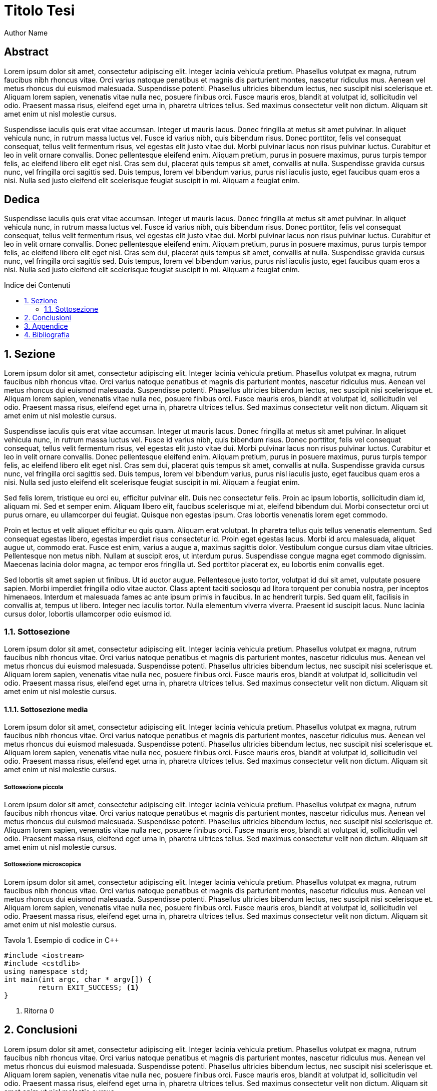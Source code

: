 
= Titolo Tesi
:doctype: book
:media: prepress
:sectnums:
:source-highlighter: rouge
:lang: it
:listing-caption: Tavola
:toc-title: Indice dei Contenuti
:!chapter-signifier:
:!part-signifier:
Author Name
:title-page:
:toc: macro

[discrete]
== Abstract

Lorem ipsum dolor sit amet, consectetur adipiscing elit. Integer lacinia vehicula pretium. Phasellus volutpat ex magna, rutrum faucibus nibh rhoncus vitae. Orci varius natoque penatibus et magnis dis parturient montes, nascetur ridiculus mus. Aenean vel metus rhoncus dui euismod malesuada. Suspendisse potenti. Phasellus ultricies bibendum lectus, nec suscipit nisi scelerisque et. Aliquam lorem sapien, venenatis vitae nulla nec, posuere finibus orci. Fusce mauris eros, blandit at volutpat id, sollicitudin vel odio. Praesent massa risus, eleifend eget urna in, pharetra ultrices tellus. Sed maximus consectetur velit non dictum. Aliquam sit amet enim ut nisl molestie cursus.

Suspendisse iaculis quis erat vitae accumsan. Integer ut mauris lacus. Donec fringilla at metus sit amet pulvinar. In aliquet vehicula nunc, in rutrum massa luctus vel. Fusce id varius nibh, quis bibendum risus. Donec porttitor, felis vel consequat consequat, tellus velit fermentum risus, vel egestas elit justo vitae dui. Morbi pulvinar lacus non risus pulvinar luctus. Curabitur et leo in velit ornare convallis. Donec pellentesque eleifend enim. Aliquam pretium, purus in posuere maximus, purus turpis tempor felis, ac eleifend libero elit eget nisl. Cras sem dui, placerat quis tempus sit amet, convallis at nulla. Suspendisse gravida cursus nunc, vel fringilla orci sagittis sed. Duis tempus, lorem vel bibendum varius, purus nisl iaculis justo, eget faucibus quam eros a nisi. Nulla sed justo eleifend elit scelerisque feugiat suscipit in mi. Aliquam a feugiat enim.

<<<

[discrete]
== Dedica

Suspendisse iaculis quis erat vitae accumsan. Integer ut mauris lacus. Donec fringilla at metus sit amet pulvinar. In aliquet vehicula nunc, in rutrum massa luctus vel. Fusce id varius nibh, quis bibendum risus. Donec porttitor, felis vel consequat consequat, tellus velit fermentum risus, vel egestas elit justo vitae dui. Morbi pulvinar lacus non risus pulvinar luctus. Curabitur et leo in velit ornare convallis. Donec pellentesque eleifend enim. Aliquam pretium, purus in posuere maximus, purus turpis tempor felis, ac eleifend libero elit eget nisl. Cras sem dui, placerat quis tempus sit amet, convallis at nulla. Suspendisse gravida cursus nunc, vel fringilla orci sagittis sed. Duis tempus, lorem vel bibendum varius, purus nisl iaculis justo, eget faucibus quam eros a nisi. Nulla sed justo eleifend elit scelerisque feugiat suscipit in mi. Aliquam a feugiat enim.

// Questo è l'indice dei contenuti
toc::[]

== Sezione

Lorem ipsum dolor sit amet, consectetur adipiscing elit. Integer lacinia vehicula pretium. Phasellus volutpat ex magna, rutrum faucibus nibh rhoncus vitae. Orci varius natoque penatibus et magnis dis parturient montes, nascetur ridiculus mus. Aenean vel metus rhoncus dui euismod malesuada. Suspendisse potenti. Phasellus ultricies bibendum lectus, nec suscipit nisi scelerisque et. Aliquam lorem sapien, venenatis vitae nulla nec, posuere finibus orci. Fusce mauris eros, blandit at volutpat id, sollicitudin vel odio. Praesent massa risus, eleifend eget urna in, pharetra ultrices tellus. Sed maximus consectetur velit non dictum. Aliquam sit amet enim ut nisl molestie cursus.

Suspendisse iaculis quis erat vitae accumsan. Integer ut mauris lacus. Donec fringilla at metus sit amet pulvinar. In aliquet vehicula nunc, in rutrum massa luctus vel. Fusce id varius nibh, quis bibendum risus. Donec porttitor, felis vel consequat consequat, tellus velit fermentum risus, vel egestas elit justo vitae dui. Morbi pulvinar lacus non risus pulvinar luctus. Curabitur et leo in velit ornare convallis. Donec pellentesque eleifend enim. Aliquam pretium, purus in posuere maximus, purus turpis tempor felis, ac eleifend libero elit eget nisl. Cras sem dui, placerat quis tempus sit amet, convallis at nulla. Suspendisse gravida cursus nunc, vel fringilla orci sagittis sed. Duis tempus, lorem vel bibendum varius, purus nisl iaculis justo, eget faucibus quam eros a nisi. Nulla sed justo eleifend elit scelerisque feugiat suscipit in mi. Aliquam a feugiat enim.

Sed felis lorem, tristique eu orci eu, efficitur pulvinar elit. Duis nec consectetur felis. Proin ac ipsum lobortis, sollicitudin diam id, aliquam mi. Sed et semper enim. Aliquam libero elit, faucibus scelerisque mi at, eleifend bibendum dui. Morbi consectetur orci ut purus ornare, eu ullamcorper dui feugiat. Quisque non egestas ipsum. Cras lobortis venenatis lorem eget commodo.

Proin et lectus et velit aliquet efficitur eu quis quam. Aliquam erat volutpat. In pharetra tellus quis tellus venenatis elementum. Sed consequat egestas libero, egestas imperdiet risus consectetur id. Proin eget egestas lacus. Morbi id arcu malesuada, aliquet augue ut, commodo erat. Fusce est enim, varius a augue a, maximus sagittis dolor. Vestibulum congue cursus diam vitae ultricies. Pellentesque non metus nibh. Nullam at suscipit eros, ut interdum purus. Suspendisse congue magna eget commodo dignissim. Maecenas lacinia dolor magna, ac tempor eros fringilla ut. Sed porttitor placerat ex, eu lobortis enim convallis eget.

Sed lobortis sit amet sapien ut finibus. Ut id auctor augue. Pellentesque justo tortor, volutpat id dui sit amet, vulputate posuere sapien. Morbi imperdiet fringilla odio vitae auctor. Class aptent taciti sociosqu ad litora torquent per conubia nostra, per inceptos himenaeos. Interdum et malesuada fames ac ante ipsum primis in faucibus. In ac hendrerit turpis. Sed quam elit, facilisis in convallis at, tempus ut libero. Integer nec iaculis tortor. Nulla elementum viverra viverra. Praesent id suscipit lacus. Nunc lacinia cursus dolor, lobortis ullamcorper odio euismod id.

=== Sottosezione

Lorem ipsum dolor sit amet, consectetur adipiscing elit. Integer lacinia vehicula pretium. Phasellus volutpat ex magna, rutrum faucibus nibh rhoncus vitae. Orci varius natoque penatibus et magnis dis parturient montes, nascetur ridiculus mus. Aenean vel metus rhoncus dui euismod malesuada. Suspendisse potenti. Phasellus ultricies bibendum lectus, nec suscipit nisi scelerisque et. Aliquam lorem sapien, venenatis vitae nulla nec, posuere finibus orci. Fusce mauris eros, blandit at volutpat id, sollicitudin vel odio. Praesent massa risus, eleifend eget urna in, pharetra ultrices tellus. Sed maximus consectetur velit non dictum. Aliquam sit amet enim ut nisl molestie cursus.

==== Sottosezione media

Lorem ipsum dolor sit amet, consectetur adipiscing elit. Integer lacinia vehicula pretium. Phasellus volutpat ex magna, rutrum faucibus nibh rhoncus vitae. Orci varius natoque penatibus et magnis dis parturient montes, nascetur ridiculus mus. Aenean vel metus rhoncus dui euismod malesuada. Suspendisse potenti. Phasellus ultricies bibendum lectus, nec suscipit nisi scelerisque et. Aliquam lorem sapien, venenatis vitae nulla nec, posuere finibus orci. Fusce mauris eros, blandit at volutpat id, sollicitudin vel odio. Praesent massa risus, eleifend eget urna in, pharetra ultrices tellus. Sed maximus consectetur velit non dictum. Aliquam sit amet enim ut nisl molestie cursus.

===== Sottosezione piccola

Lorem ipsum dolor sit amet, consectetur adipiscing elit. Integer lacinia vehicula pretium. Phasellus volutpat ex magna, rutrum faucibus nibh rhoncus vitae. Orci varius natoque penatibus et magnis dis parturient montes, nascetur ridiculus mus. Aenean vel metus rhoncus dui euismod malesuada. Suspendisse potenti. Phasellus ultricies bibendum lectus, nec suscipit nisi scelerisque et. Aliquam lorem sapien, venenatis vitae nulla nec, posuere finibus orci. Fusce mauris eros, blandit at volutpat id, sollicitudin vel odio. Praesent massa risus, eleifend eget urna in, pharetra ultrices tellus. Sed maximus consectetur velit non dictum. Aliquam sit amet enim ut nisl molestie cursus.

===== Sottosezione microscopica

Lorem ipsum dolor sit amet, consectetur adipiscing elit. Integer lacinia vehicula pretium. Phasellus volutpat ex magna, rutrum faucibus nibh rhoncus vitae. Orci varius natoque penatibus et magnis dis parturient montes, nascetur ridiculus mus. Aenean vel metus rhoncus dui euismod malesuada. Suspendisse potenti. Phasellus ultricies bibendum lectus, nec suscipit nisi scelerisque et. Aliquam lorem sapien, venenatis vitae nulla nec, posuere finibus orci. Fusce mauris eros, blandit at volutpat id, sollicitudin vel odio. Praesent massa risus, eleifend eget urna in, pharetra ultrices tellus. Sed maximus consectetur velit non dictum. Aliquam sit amet enim ut nisl molestie cursus.

.Esempio di codice in C++
[source,c++,highlight=2]
----
#include <iostream>
#include <cstdlib>
using namespace std;
int main(int argc, char * argv[]) {
	return EXIT_SUCCESS; <1>
}
----
<1> Ritorna 0

== Conclusioni

Lorem ipsum dolor sit amet, consectetur adipiscing elit. Integer lacinia vehicula pretium. Phasellus volutpat ex magna, rutrum faucibus nibh rhoncus vitae. Orci varius natoque penatibus et magnis dis parturient montes, nascetur ridiculus mus. Aenean vel metus rhoncus dui euismod malesuada. Suspendisse potenti. Phasellus ultricies bibendum lectus, nec suscipit nisi scelerisque et. Aliquam lorem sapien, venenatis vitae nulla nec, posuere finibus orci. Fusce mauris eros, blandit at volutpat id, sollicitudin vel odio. Praesent massa risus, eleifend eget urna in, pharetra ultrices tellus. Sed maximus consectetur velit non dictum. Aliquam sit amet enim ut nisl molestie cursus.

== Appendice

Lorem ipsum dolor sit amet, consectetur adipiscing elit. Integer lacinia vehicula pretium. Phasellus volutpat ex magna, rutrum faucibus nibh rhoncus vitae. Orci varius natoque penatibus et magnis dis parturient montes, nascetur ridiculus mus. Aenean vel metus rhoncus dui euismod malesuada. Suspendisse potenti. Phasellus ultricies bibendum lectus, nec suscipit nisi scelerisque et. Aliquam lorem sapien, venenatis vitae nulla nec, posuere finibus orci. Fusce mauris eros, blandit at volutpat id, sollicitudin vel odio. Praesent massa risus, eleifend eget urna in, pharetra ultrices tellus. Sed maximus consectetur velit non dictum. Aliquam sit amet enim ut nisl molestie cursus.

== Bibliografia

Lorem ipsum dolor sit amet, consectetur adipiscing elit. Integer lacinia vehicula pretium. Phasellus volutpat ex magna, rutrum faucibus nibh rhoncus vitae. Orci varius natoque penatibus et magnis dis parturient montes, nascetur ridiculus mus. Aenean vel metus rhoncus dui euismod malesuada. Suspendisse potenti. Phasellus ultricies bibendum lectus, nec suscipit nisi scelerisque et. Aliquam lorem sapien, venenatis vitae nulla nec, posuere finibus orci. Fusce mauris eros, blandit at volutpat id, sollicitudin vel odio. Praesent massa risus, eleifend eget urna in, pharetra ultrices tellus. Sed maximus consectetur velit non dictum. Aliquam sit amet enim ut nisl molestie cursus.
